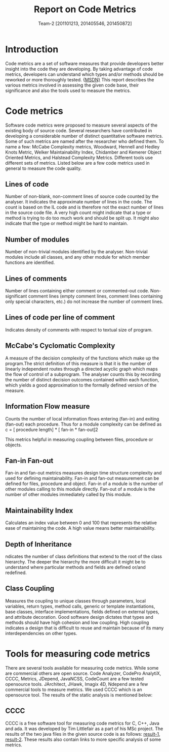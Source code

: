 #+TITLE:     Report on Code Metrics
#+Author: Team-2 [201101213, 201405546, 201450872]
#+OPTIONS: toc:nil
* Introduction
  Code metrics are a set of software measures that provide developers
  better insight into the code they are developing. By taking
  advantage of code metrics, developers can understand which types
  and/or methods should be reworked or more thoroughly tested. {[[https://msdn.microsoft.com/en-us/library/bb385914.aspx][MSDN}]]
  This report describes the various metrics involved in assessing the
  given code base, their significance and also the tools used to
  measure the metrics.

* Code metrics 
  Software code metrics were proposed to measure several aspects of
  the existing body of source code. Several researchers have
  contributed in developing a considerable number of distinct
  quantitative software metrics. Some of such metrics are named after
  the researcher who defined them. To name a few: McCabe Complexity
  metrics, Woodward, Hennell and Hedley Knots Metric, Welker
  Maintainability Index, Chidamber and Kemerer Object Oriented
  Metrics, and Halstead Complexity Metrics. Different tools use
  different sets of metrics. Listed below are a few code metrics used
  in general to measure the code quality.

** Lines of code
   Number of non-blank, non-comment lines of source code counted by
   the analyser.  It indicates the approximate number of lines in the
   code. The count is based on the IL code and is therefore not the
   exact number of lines in the source code file. A very high count
   might indicate that a type or method is trying to do too much work
   and should be split up. It might also indicate that the type or
   method might be hard to maintain.

** Number of modules
   Number of non-trivial modules identified by the
   analyser. Non-trivial modules include all classes, and any other
   module for which member functions are identified.

** Lines of comments 
   Number of lines containing either comment or commented-out code.
   Non-significant comment lines (empty comment lines, comment lines
   containing only special characters, etc.) do not increase the
   number of comment lines.

** Lines of code per line of comment
   Indicates density of comments with respect to textual size of
   program.

** McCabe's Cyclomatic Complexity
   A measure of the decision complexity of the functions which make up
   the program.The strict definition of this measure is that it is the
   number of linearly independent routes through a directed acyclic
   graph which maps the flow of control of a subprogram. The analyser
   counts this by recording the number of distinct decision outcomes
   contained within each function, which yields a good approximation
   to the formally defined version of the measure.

** Information Flow measure
   Counts the number of local information flows entering (fan-in) and
   exiting (fan-out) each procedure. Thus for a module complexity can
   be defined as
   c = [ procedure length] * [ fan-in * fan-out]2
 
   This metrics helpful in measuring coupling between files, procedure
   or objects.
   
  
** Fan-in Fan-out
   Fan-in and fan-out metrics measures design time structure
   complexity and used for defining maintainability. Fan-in and
   fan-out measurement can be defined for files, procedure and object.
   Fan-in of a module is the number of other modules calling to this
   module directly. Fan-out of a module is the number of other modules
   immediately called by this module.
** Maintainability Index
   Calculates an index value between 0 and 100 that represents the
   relative ease of maintaining the code. A high value means better
   maintainability. 
** Depth of Inheritance
   ndicates the number of class definitions that extend to the root of
   the class hierarchy. The deeper the hierarchy the more difficult it
   might be to understand where particular methods and fields are
   defined or/and redefined.
** Class Coupling
   Measures the coupling to unique classes through parameters, local
   variables, return types, method calls, generic or template
   instantiations, base classes, interface implementations, fields
   defined on external types, and attribute decoration. Good software
   design dictates that types and methods should have high cohesion
   and low coupling. High coupling indicates a design that is
   difficult to reuse and maintain because of its many
   interdependencies on other types.

* Tools for measuring code metrics
  There are several tools available for measuring code metrics. While
  some are commercial others are open source. Code Analyzer, CodePro
  AnalytiX, CCCC, Metrics, JDepend, JavaNCSS, CodeCount are a few
  tested opensource tools. JArchitect, JHawk, Imagix 4D, Ndepend are a
  few commercial tools to measure metrics. We used CCCC which is an
  opensource tool. The results of the static analysis is mentioned
  below:

** CCCC
   CCCC is a free software tool for measuring code metrics for C, C++,
   Java and ada. It was developed by Tim Littlefair as a part of his
   MSc project.
   The results of the two java files in the given source code is as
   follows: [[./code-metrics-results/flipflop/exp6_flipflop_positive.html][result-1]], [[./code-metrics-results/latch/exp6_latch_positive.html][result-2]]. These results also contain links to
   more specific analysis of some metrics.



